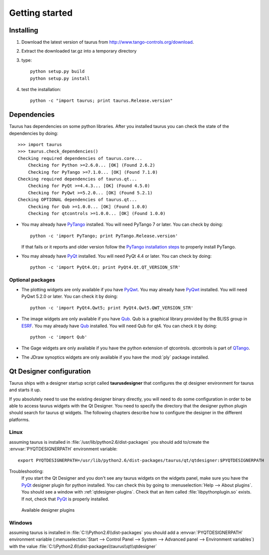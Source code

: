 
.. _getting_started:

===============
Getting started
===============

.. _installing:

Installing
----------

#. Download the latest version of taurus from http://www.tango-controls.org/download.
#. Extract the downloaded tar.gz into a temporary directory
#. type::
       
       python setup.py build
       python setup.py install 
#. test the installation::
       
       python -c "import taurus; print taurus.Release.version"
       
.. _dependencies:

Dependencies
------------

.. graphviz::

    digraph dependencies {
        size="8,3";
        Taurus      [shape=box,label="taurus 2.0"];
        PyTango     [shape=box,label="PyTango 7.1.0"];
        Python      [shape=box,label="Python >=2.6"];
        numpy       [shape=box,label="numpy >=1.1.0"];
        PyQt        [shape=box,label="PyQt >=4.4.3"];
        PyQwt       [shape=box,label="PyQwt >=5.2.0"];
        Qub         [shape=box,label="Qub >=1.1.0"];
        qtcontrols  [shape=box,label="qtcontrols >=1.1.0"];
        PyMca       [shape=box,label="PyMca >=4.4.1"];
        
        Taurus -> Python;
        Taurus -> PyTango;
        Taurus -> PyQt         [label="taurus.qt only"];
        Taurus -> PyQwt        [label="taurus.qt only"];
        Taurus -> Qub          [style=dotted, label="taurus.qt.qtgui.image only"];
        Taurus -> qtcontrols   [style=dotted, label="taurus.qt.qtgui.gauge only"];
        Taurus -> PyMca        [style=dotted, label="taurus.qt.qtgui.extra_nexus only"];
        Taurus -> numpy;
    } 

Taurus has dependencies on some python libraries. After you installed taurus you
can check the state of the dependencies by doing::

    >>> import taurus
    >>> taurus.check_dependencies()
    Checking required dependencies of taurus.core...
        Checking for Python >=2.6.0... [OK] (Found 2.6.2)
        Checking for PyTango >=7.1.0... [OK] (Found 7.1.0)
    Checking required dependencies of taurus.qt...
        Checking for PyQt >=4.4.3... [OK] (Found 4.5.0)
        Checking for PyQwt >=5.2.0... [OK] (Found 5.2.1)
    Checking OPTIONAL dependencies of taurus.qt...
        Checking for Qub >=1.0.0... [OK] (Found 1.0.0)
        Checking for qtcontrols >=1.0.0... [OK] (Found 1.0.0)
    
- You may already have PyTango_ installed. You will need PyTango 7 or later.
  You can check by doing::

      python -c 'import PyTango; print PyTango.Release.version'

  If that fails or it reports and older version follow the `PyTango installation steps`_
  to properly install PyTango.

- You may already have PyQt_ installed. You will need PyQt 4.4 or later.
  You can check by doing::

      python -c 'import PyQt4.Qt; print PyQt4.Qt.QT_VERSION_STR'

Optional packages
~~~~~~~~~~~~~~~~~

- The plotting widgets are only available if you have PyQwt_.
  You may already have PyQwt_ installed. You will need PyQwt 5.2.0 or later.
  You can check it by doing::

      python -c 'import PyQt4.Qwt5; print PyQt4.Qwt5.QWT_VERSION_STR'

- The image widgets are only available if you have Qub_. Qub is a graphical library
  provided by the BLISS group in ESRF_.
  You may already have Qub_ installed. You will need Qub for qt4.
  You can check it by doing::

      python -c 'import Qub'
    
- The Gage widgets are only available if you have the python extension of
  qtcontrols. qtcontrols is part of QTango_.

- The JDraw synoptics widgets are only available if you have the :mod:`ply` 
  package installed.
 
.. _qtdesigner_config:

Qt Designer configuration
-------------------------

Taurus ships with a designer startup script called **taurusdesigner** that 
configures the qt designer environment for taurus and starts it up.

If you absolutely need to use the existing designer binary directly, you will 
need to do some configuration in order to be able to access taurus widgets with
the Qt Designer. You need to specify the directory that the designer python 
plugin should search for taurus qt widgets.
The following chapters describe how to configure the designer in the different
platforms.

Linux
~~~~~

assuming taurus is installed in :file:`/usr/lib/python2.6/dist-packages` you
should add to/create the :envvar:`PYQTDESIGNERPATH` environment variable::

    export PYQTDESIGNERPATH=/usr/lib/python2.6/dist-packages/taurus/qt/qtdesigner:$PYQTDESIGNERPATH

Troubleshooting:
    If you start the Qt Designer and you don't see any taurus widgets on the
    widgets panel, make sure you have the PyQt_ designer plugin for python
    installed. You can check this by going to 
    :menuselection:`Help --> About plugins`. You should see a window with 
    :ref:`qtdesigner-plugins`. Check that an item called
    :file:`libpythonplugin.so` exists. If not, check that PyQt_ is properly
    installed.
    
    .. _qtdesigner-plugins:
    
    .. figure:: /_static/designer_plugins01.png
        :align: center
        
        Available designer plugins

Windows
~~~~~~~

assuming taurus is installed in :file:`C:\\Python2.6\\dist-packages` you should 
add a :envvar:`PYQTDESIGNERPATH` environment variable 
(:menuselection:`Start --> Control Panel --> System --> Advanced panel --> Environment variables`)
with the value :file:`C:\\Python2.6\\dist-packages\\taurus\\qt\\qtdesigner`

.. _Tango: http://www.tango-controls.org/
.. _PyTango: http://packages.python.org/PyTango/
.. _QTango: http://www.tango-controls.org/download/index_html#qtango3
.. _`PyTango installation steps`: http://packages.python.org/PyTango/start.html#getting-started
.. _Qt: http://qt.nokia.com/products/
.. _PyQt: http://www.riverbankcomputing.co.uk/software/pyqt/
.. _PyQwt: http://pyqwt.sourceforge.net/
.. _IPython: http://ipython.scipy.org/
.. _ATK: http://www.tango-controls.org/Documents/gui/atk/tango-application-toolkit
.. _Qub: http://www.blissgarden.org/projects/qub/
.. _ESRF: http://www.esrf.eu/
